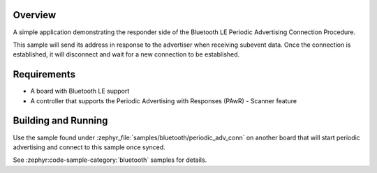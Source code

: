 .. zephyr:code-sample:: ble_periodic_adv_sync_conn
   :name: Periodic Advertising Connection Procedure (Responder)
   :relevant-api: bt_gap bluetooth

   Respond to periodic advertising and establish a connection.

Overview
********

A simple application demonstrating the responder side of the Bluetooth LE
Periodic Advertising Connection Procedure.

This sample will send its address in response to the advertiser when receiving
subevent data. Once the connection is established, it will disconnect and wait
for a new connection to be established.

Requirements
************

* A board with Bluetooth LE support
* A controller that supports the Periodic Advertising with Responses (PAwR) - Scanner feature

Building and Running
********************

Use the sample found under :zephyr_file:`samples/bluetooth/periodic_adv_conn` on
another board that will start periodic advertising and connect to this sample
once synced.

See :zephyr:code-sample-category:`bluetooth` samples for details.
